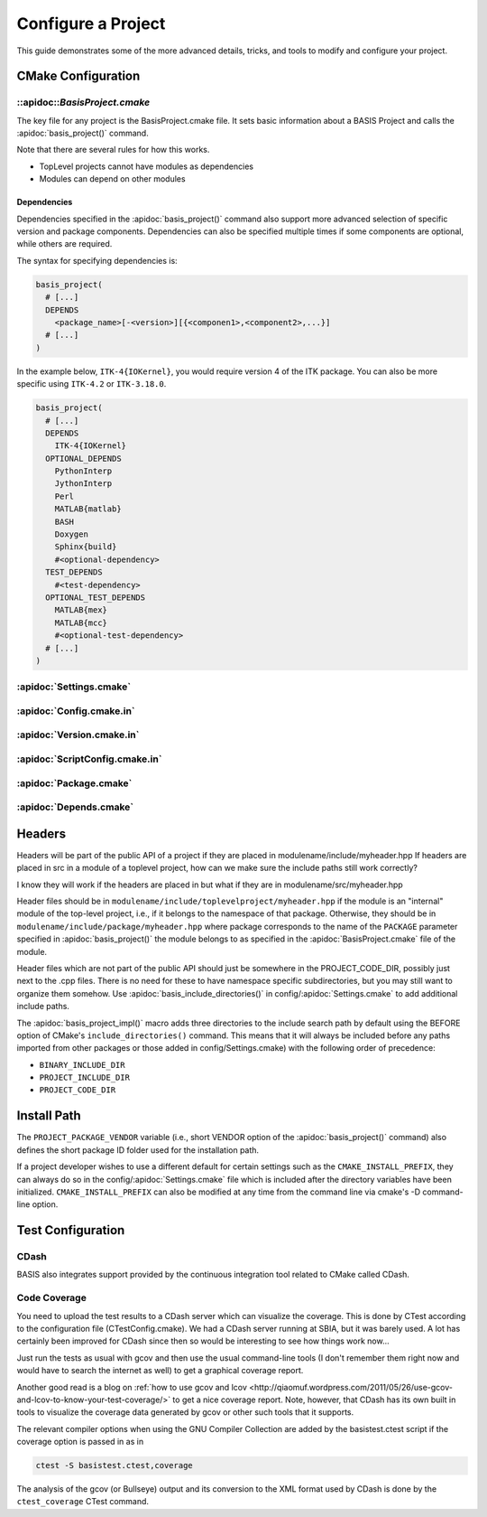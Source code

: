 .. meta::
    :description: How to configure a software project based on BASIS,
                  a build system and software implementation standard.

===================
Configure a Project
===================

This guide demonstrates some of the more advanced details,
tricks, and tools to modify and configure your project.

 .. seealso:: The guide on how to :doc:`howto/create-and-modify-project`, :ref:`BasisProject.cmake <BasisProject>`, 
              and `basis_project()`_. :doc:`standard/template` describes the typical project layout.       


CMake Configuration
===================

.. _ConfigureBasisProject:

::apidoc::`BasisProject.cmake`
------------------------------

The key file for any project is the BasisProject.cmake file. It sets basic information 
about a BASIS Project and calls the :apidoc:`basis_project()` command.


Note that there are several rules for how this works.

- TopLevel projects cannot have modules as dependencies
- Modules can depend on other modules

Dependencies
~~~~~~~~~~~~

Dependencies specified in the :apidoc:`basis_project()` command also support 
more advanced selection of specific version and package components.
Dependencies can also be specified multiple times if some components
are optional, while others are required.

The syntax for specifying dependencies is:

.. code-block:: cmake
    
    basis_project(
      # [...]
      DEPENDS
        <package_name>[-<version>][{<componen1>,<component2>,...}]
      # [...]
    )
    
    
In the example below, ``ITK-4{IOKernel}``, you would require version 4 of the 
ITK package. You can also be more specific using ``ITK-4.2`` or ``ITK-3.18.0``.

.. code-block:: cmake

    basis_project(
      # [...]
      DEPENDS
        ITK-4{IOKernel}
      OPTIONAL_DEPENDS
        PythonInterp
        JythonInterp
        Perl
        MATLAB{matlab}
        BASH
        Doxygen
        Sphinx{build}
        #<optional-dependency>
      TEST_DEPENDS
        #<test-dependency>
      OPTIONAL_TEST_DEPENDS
        MATLAB{mex}
        MATLAB{mcc}
        #<optional-test-dependency>
      # [...]
    )
    
    
:apidoc:`Settings.cmake`
------------------------

.. todo:: explain and give an example of what you can configure with this file

:apidoc:`Config.cmake.in`
-------------------------

.. todo:: explain and give an example of what you can configure with this file

:apidoc:`Version.cmake.in`
--------------------------

.. todo:: explain and give an example of what you can configure with this file

:apidoc:`ScriptConfig.cmake.in`
-------------------------------

.. todo:: explain and give an example of what you can configure with this file

:apidoc:`Package.cmake`
-----------------------

.. todo:: explain and give an example of what you can configure with this file

:apidoc:`Depends.cmake`
----------------------

Headers
=======

Headers will be part of the public API of a project if they are placed in
modulename/include/myheader.hpp If headers are placed in src in a module of
a toplevel project, how can we make sure the include paths still work
correctly?

I know they will work if the headers are placed in but what if they are in
modulename/src/myheader.hpp

Header files should be in
``modulename/include/toplevelproject/myheader.hpp`` if the module is an
"internal" module of the top-level project, i.e., if it belongs to the
namespace of that package. Otherwise, they should be in
``modulename/include/package/myheader.hpp`` where package corresponds to the
name of the ``PACKAGE`` parameter specified in :apidoc:`basis_project()` the
module belongs to as specified in the :apidoc:`BasisProject.cmake` file of
the module.

Header files which are not part of the public API should just be somewhere
in the PROJECT_CODE_DIR, possibly just next to the .cpp files. There is no
need for these to have namespace specific subdirectories, but you may still
want to organize them somehow. Use :apidoc:`basis_include_directories()` in
config/:apidoc:`Settings.cmake` to add additional include paths.

The :apidoc:`basis_project_impl()` macro adds three directories to the
include search path by default using the BEFORE option of CMake's
``include_directories()`` command. This means that it will always be
included before any paths imported from other packages or those added in
config/Settings.cmake) with the following order of precedence:

- ``BINARY_INCLUDE_DIR``
- ``PROJECT_INCLUDE_DIR``
- ``PROJECT_CODE_DIR``

Install Path
============

The ``PROJECT_PACKAGE_VENDOR`` variable (i.e., short VENDOR option of the
:apidoc:`basis_project()` command) also defines the short package ID folder
used for the installation path.

If a project developer wishes to use a different default for certain settings 
such as the ``CMAKE_INSTALL_PREFIX``, they can always do so in the 
config/:apidoc:`Settings.cmake` file which is included after the directory 
variables have been initialized. ``CMAKE_INSTALL_PREFIX`` can also be modified 
at any time from the command line via cmake's -D command-line option.


Test Configuration
==================

CDash
-----

BASIS also integrates support provided by the continuous 
integration tool related to CMake called CDash.

.. seealso:: :ref:`HowToIntegrateCDash` for more detailed information.

Code Coverage
-------------

You need to upload the test results to a CDash server which can visualize the
coverage. This is done by CTest according to the configuration file
(CTestConfig.cmake). We had a CDash server running at SBIA, but it was barely
used. A lot has certainly been improved for CDash since then so would be
interesting to see how things work now...

.. seealso:: http://www.vtk.org/Wiki/CMake/Testing_With_CTest

Just run the tests as usual with gcov and then use the usual command-line
tools (I don't remember them right now and would have to search the internet
as well) to get a graphical coverage report.

Another good read is a blog on 
:ref:`how to use gcov and lcov <http://qiaomuf.wordpress.com/2011/05/26/use-gcov-and-lcov-to-know-your-test-coverage/>` 
to get a nice coverage report. Note, however, that CDash has its
own built in tools to visualize the coverage data generated by gcov or other
such tools that it supports.

The relevant compiler options when using the GNU Compiler Collection are
added by the basistest.ctest script if the coverage option is passed in as in

.. code-block:: bash

 ctest -S basistest.ctest,coverage

The analysis of the gcov (or Bullseye) output and its conversion to the XML
format used by CDash is done by the ``ctest_coverage`` CTest command.
